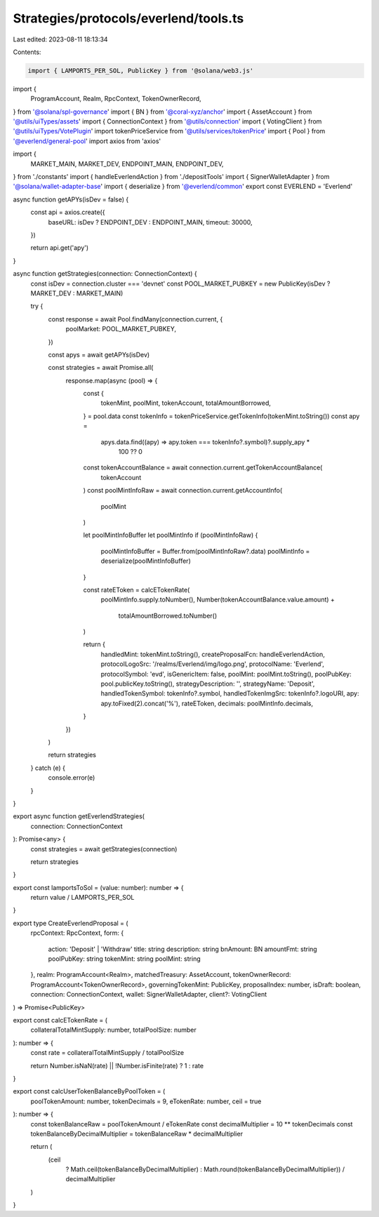 Strategies/protocols/everlend/tools.ts
======================================

Last edited: 2023-08-11 18:13:34

Contents:

.. code-block:: ts

    import { LAMPORTS_PER_SOL, PublicKey } from '@solana/web3.js'
import {
  ProgramAccount,
  Realm,
  RpcContext,
  TokenOwnerRecord,
} from '@solana/spl-governance'
import { BN } from '@coral-xyz/anchor'
import { AssetAccount } from '@utils/uiTypes/assets'
import { ConnectionContext } from '@utils/connection'
import { VotingClient } from '@utils/uiTypes/VotePlugin'
import tokenPriceService from '@utils/services/tokenPrice'
import { Pool } from '@everlend/general-pool'
import axios from 'axios'

import {
  MARKET_MAIN,
  MARKET_DEV,
  ENDPOINT_MAIN,
  ENDPOINT_DEV,
} from './constants'
import { handleEverlendAction } from './depositTools'
import { SignerWalletAdapter } from '@solana/wallet-adapter-base'
import { deserialize } from '@everlend/common'
export const EVERLEND = 'Everlend'

async function getAPYs(isDev = false) {
  const api = axios.create({
    baseURL: isDev ? ENDPOINT_DEV : ENDPOINT_MAIN,
    timeout: 30000,
  })

  return api.get('apy')
}

async function getStrategies(connection: ConnectionContext) {
  const isDev = connection.cluster === 'devnet'
  const POOL_MARKET_PUBKEY = new PublicKey(isDev ? MARKET_DEV : MARKET_MAIN)

  try {
    const response = await Pool.findMany(connection.current, {
      poolMarket: POOL_MARKET_PUBKEY,
    })

    const apys = await getAPYs(isDev)

    const strategies = await Promise.all(
      response.map(async (pool) => {
        const {
          tokenMint,
          poolMint,
          tokenAccount,
          totalAmountBorrowed,
        } = pool.data
        const tokenInfo = tokenPriceService.getTokenInfo(tokenMint.toString())
        const apy =
          apys.data.find((apy) => apy.token === tokenInfo?.symbol)?.supply_apy *
            100 ?? 0

        const tokenAccountBalance = await connection.current.getTokenAccountBalance(
          tokenAccount
        )
        const poolMintInfoRaw = await connection.current.getAccountInfo(
          poolMint
        )

        let poolMintInfoBuffer
        let poolMintInfo
        if (poolMintInfoRaw) {
          poolMintInfoBuffer = Buffer.from(poolMintInfoRaw?.data)
          poolMintInfo = deserialize(poolMintInfoBuffer)
        }

        const rateEToken = calcETokenRate(
          poolMintInfo.supply.toNumber(),
          Number(tokenAccountBalance.value.amount) +
            totalAmountBorrowed.toNumber()
        )

        return {
          handledMint: tokenMint.toString(),
          createProposalFcn: handleEverlendAction,
          protocolLogoSrc: '/realms/Everlend/img/logo.png',
          protocolName: 'Everlend',
          protocolSymbol: 'evd',
          isGenericItem: false,
          poolMint: poolMint.toString(),
          poolPubKey: pool.publicKey.toString(),
          strategyDescription: '',
          strategyName: 'Deposit',
          handledTokenSymbol: tokenInfo?.symbol,
          handledTokenImgSrc: tokenInfo?.logoURI,
          apy: apy.toFixed(2).concat('%'),
          rateEToken,
          decimals: poolMintInfo.decimals,
        }
      })
    )

    return strategies
  } catch (e) {
    console.error(e)
  }
}

export async function getEverlendStrategies(
  connection: ConnectionContext
): Promise<any> {
  const strategies = await getStrategies(connection)

  return strategies
}

export const lamportsToSol = (value: number): number => {
  return value / LAMPORTS_PER_SOL
}

export type CreateEverlendProposal = (
  rpcContext: RpcContext,
  form: {
    action: 'Deposit' | 'Withdraw'
    title: string
    description: string
    bnAmount: BN
    amountFmt: string
    poolPubKey: string
    tokenMint: string
    poolMint: string
  },
  realm: ProgramAccount<Realm>,
  matchedTreasury: AssetAccount,
  tokenOwnerRecord: ProgramAccount<TokenOwnerRecord>,
  governingTokenMint: PublicKey,
  proposalIndex: number,
  isDraft: boolean,
  connection: ConnectionContext,
  wallet: SignerWalletAdapter,
  client?: VotingClient
) => Promise<PublicKey>

export const calcETokenRate = (
  collateralTotalMintSupply: number,
  totalPoolSize: number
): number => {
  const rate = collateralTotalMintSupply / totalPoolSize

  return Number.isNaN(rate) || !Number.isFinite(rate) ? 1 : rate
}

export const calcUserTokenBalanceByPoolToken = (
  poolTokenAmount: number,
  tokenDecimals = 9,
  eTokenRate: number,
  ceil = true
): number => {
  const tokenBalanceRaw = poolTokenAmount / eTokenRate
  const decimalMultiplier = 10 ** tokenDecimals
  const tokenBalanceByDecimalMultiplier = tokenBalanceRaw * decimalMultiplier

  return (
    (ceil
      ? Math.ceil(tokenBalanceByDecimalMultiplier)
      : Math.round(tokenBalanceByDecimalMultiplier)) / decimalMultiplier
  )
}


